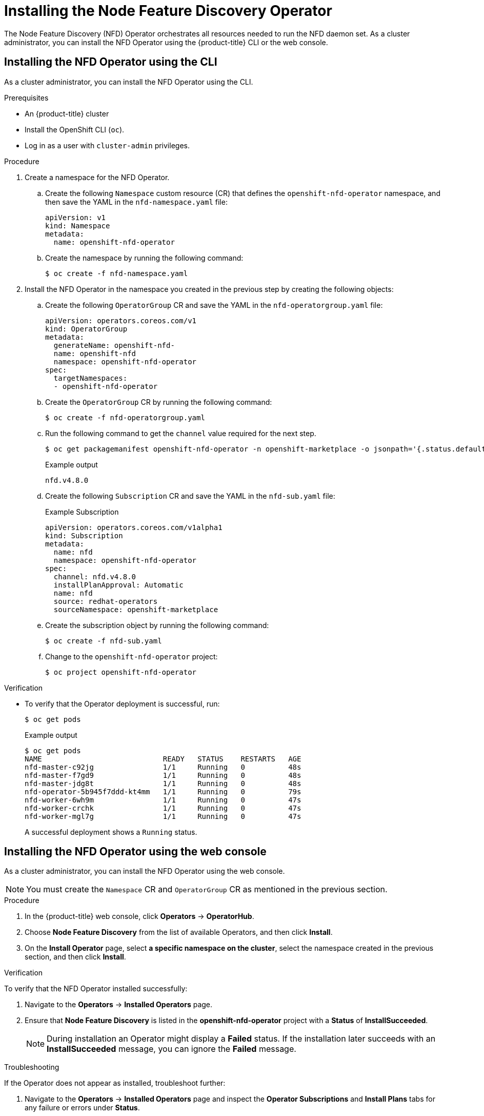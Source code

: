 // Module included in the following assemblies:
//
// * scalability_and_performance/psap-node-feature-discovery-operator.adoc

[id="installing-the-node-feature-discovery-operator_{context}"]
= Installing the Node Feature Discovery Operator

The Node Feature Discovery (NFD) Operator orchestrates all resources needed to run the NFD daemon set. As a cluster administrator, you can install the NFD Operator using the {product-title} CLI or the web console.

[id="install-operator-cli_{context}"]
== Installing the NFD Operator using the CLI

As a cluster administrator, you can install the NFD Operator using the CLI.

.Prerequisites

* An {product-title} cluster
* Install the OpenShift CLI (`oc`).
* Log in as a user with `cluster-admin` privileges.

.Procedure

. Create a namespace for the NFD Operator.

.. Create the following `Namespace` custom resource (CR) that defines the `openshift-nfd-operator` namespace, and then save the YAML in the `nfd-namespace.yaml` file:
+
[source,yaml]
----
apiVersion: v1
kind: Namespace
metadata:
  name: openshift-nfd-operator
----

.. Create the namespace by running the following command:
+
[source,terminal]
----
$ oc create -f nfd-namespace.yaml
----

. Install the NFD Operator in the namespace you created in the previous step by creating the following objects:

.. Create the following `OperatorGroup` CR and save the YAML in the `nfd-operatorgroup.yaml` file:
+
[source,yaml]
----
apiVersion: operators.coreos.com/v1
kind: OperatorGroup
metadata:
  generateName: openshift-nfd-
  name: openshift-nfd
  namespace: openshift-nfd-operator
spec:
  targetNamespaces:
  - openshift-nfd-operator
----

.. Create the `OperatorGroup` CR by running the following command:
+
[source,terminal]
----
$ oc create -f nfd-operatorgroup.yaml
----

.. Run the following command to get the `channel` value required for the next step.
+
[source,terminal]
----
$ oc get packagemanifest openshift-nfd-operator -n openshift-marketplace -o jsonpath='{.status.defaultChannel}'
----
+
.Example output
[source,terminal]
----
nfd.v4.8.0
----

.. Create the following `Subscription` CR and save the YAML in the `nfd-sub.yaml` file:
+
.Example Subscription
[source,yaml]
----
apiVersion: operators.coreos.com/v1alpha1
kind: Subscription
metadata:
  name: nfd
  namespace: openshift-nfd-operator
spec:
  channel: nfd.v4.8.0
  installPlanApproval: Automatic
  name: nfd
  source: redhat-operators
  sourceNamespace: openshift-marketplace
----

.. Create the subscription object by running the following command:
+
[source,terminal]
----
$ oc create -f nfd-sub.yaml
----

.. Change to the `openshift-nfd-operator` project:
+
[source,terminal]
----
$ oc project openshift-nfd-operator
----

.Verification

* To verify that the Operator deployment is successful, run:
+
[source,terminal]
----
$ oc get pods
----
+
.Example output
[source,terminal]
----
$ oc get pods
NAME                            READY   STATUS    RESTARTS   AGE
nfd-master-c92jg                1/1     Running   0          48s
nfd-master-f7gd9                1/1     Running   0          48s
nfd-master-jdg8t                1/1     Running   0          48s
nfd-operator-5b945f7ddd-kt4mm   1/1     Running   0          79s
nfd-worker-6wh9m                1/1     Running   0          47s
nfd-worker-crchk                1/1     Running   0          47s
nfd-worker-mgl7g                1/1     Running   0          47s
----
+
A successful deployment shows a `Running` status.

[id="install-operator-web-console_{context}"]
== Installing the NFD Operator using the web console

As a cluster administrator, you can install the NFD Operator using the web console.

[NOTE]
====
You must create the `Namespace` CR and `OperatorGroup` CR as mentioned in the previous section.
====

.Procedure

. In the {product-title} web console, click *Operators* -> *OperatorHub*.

. Choose *Node Feature Discovery* from the list of available Operators, and then click *Install*.

. On the *Install Operator* page, select *a specific namespace on the cluster*, select the namespace created in the previous section, and then click *Install*.

.Verification

To verify that the NFD Operator installed successfully:

. Navigate to the *Operators* -> *Installed Operators* page.
. Ensure that *Node Feature Discovery* is listed in the *openshift-nfd-operator* project with a *Status* of *InstallSucceeded*.
+
[NOTE]
====
During installation an Operator might display a *Failed* status. If the installation later succeeds with an *InstallSucceeded* message, you can ignore the *Failed* message.
====

.Troubleshooting

If the Operator does not appear as installed, troubleshoot further:

. Navigate to the *Operators* -> *Installed Operators* page and inspect the *Operator Subscriptions* and *Install Plans* tabs for any failure or errors under *Status*.
. Navigate to the *Workloads* -> *Pods* page and check the logs for pods in the `openshift-nfd-operator` project.
